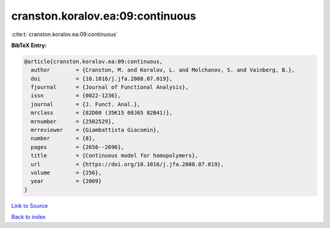 cranston.koralov.ea:09:continuous
=================================

:cite:t:`cranston.koralov.ea:09:continuous`

**BibTeX Entry:**

.. code-block:: bibtex

   @article{cranston.koralov.ea:09:continuous,
     author        = {Cranston, M. and Koralov, L. and Molchanov, S. and Vainberg, B.},
     doi           = {10.1016/j.jfa.2008.07.019},
     fjournal      = {Journal of Functional Analysis},
     issn          = {0022-1236},
     journal       = {J. Funct. Anal.},
     mrclass       = {82D60 (35K15 60J65 82B41)},
     mrnumber      = {2502529},
     mrreviewer    = {Giambattista Giacomin},
     number        = {8},
     pages         = {2656--2696},
     title         = {Continuous model for homopolymers},
     url           = {https://doi.org/10.1016/j.jfa.2008.07.019},
     volume        = {256},
     year          = {2009}
   }

`Link to Source <https://doi.org/10.1016/j.jfa.2008.07.019},>`_


`Back to index <../By-Cite-Keys.html>`_

